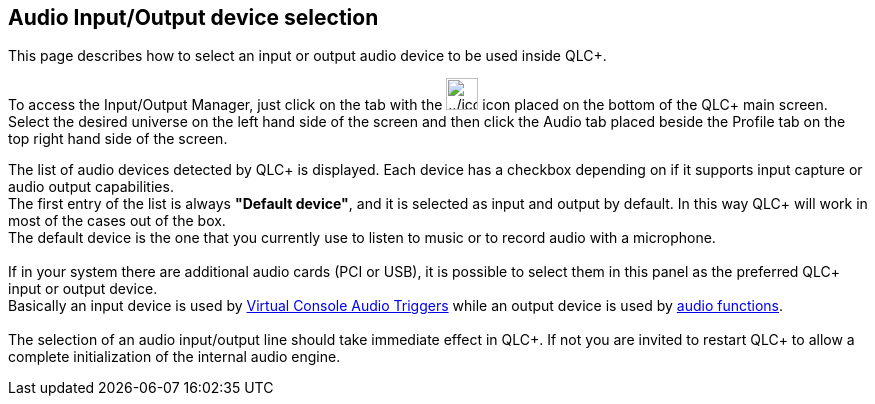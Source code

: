 == Audio Input/Output device selection

This page describes how to select an input or output audio device to be
used inside QLC+.

To access the Input/Output Manager, just click on the tab with the
image:../icons/input_output.png[../icons/input_output,width=32] icon
placed on the bottom of the QLC+ main screen. +
Select the desired universe on the left hand side of the screen and then
click the [.underline]#Audio# tab placed beside the
[.underline]#Profile# tab on the top right hand side of the screen.

The list of audio devices detected by QLC+ is displayed. Each device has
a checkbox depending on if it supports input capture or audio output
capabilities. +
The first entry of the list is always *"Default device"*, and it is
selected as input and output by default. In this way QLC+ will work in
most of the cases out of the box. +
The default device is the one that you currently use to listen to music
or to record audio with a microphone. +
 +
If in your system there are additional audio cards (PCI or USB), it is
possible to select them in this panel as the preferred QLC+ input or
output device. +
Basically an input device is used by link:audiotriggers.html[Virtual
Console Audio Triggers] while an output device is used by
link:concept.html#audio[audio functions]. +
 +
The selection of an audio input/output line should take immediate effect
in QLC+. If not you are invited to restart QLC+ to allow a complete
initialization of the internal audio engine.
